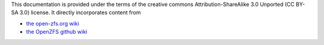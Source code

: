This documentation is provided under the terms of the creative commons
Attribution-ShareAlike 3.0 Unported (CC BY-SA 3.0) license. It
directly incorporates content from

- `the open-zfs.org wiki`_
- `the OpenZFS github wiki`_

.. _the open-zfs.org wiki: http://open-zfs.org/

.. _the OpenZFS github wiki: https://github.com/openzfs/zfs/wiki
